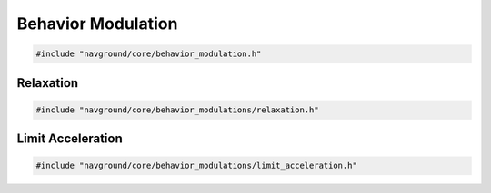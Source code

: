 ===================
Behavior Modulation
===================

.. code-block:: cpp
   
   #include "navground/core/behavior_modulation.h"

.. doxygenclass:: navground::core::BehaviorModulation
    :members:

Relaxation
==========

.. code-block:: cpp
   
   #include "navground/core/behavior_modulations/relaxation.h"

.. doxygenclass:: navground::core::RelaxationModulation
    :members:


Limit Acceleration
==================

.. code-block:: cpp
   
   #include "navground/core/behavior_modulations/limit_acceleration.h"

.. doxygenclass:: navground::core::LimitAccelerationModulation
    :members:
